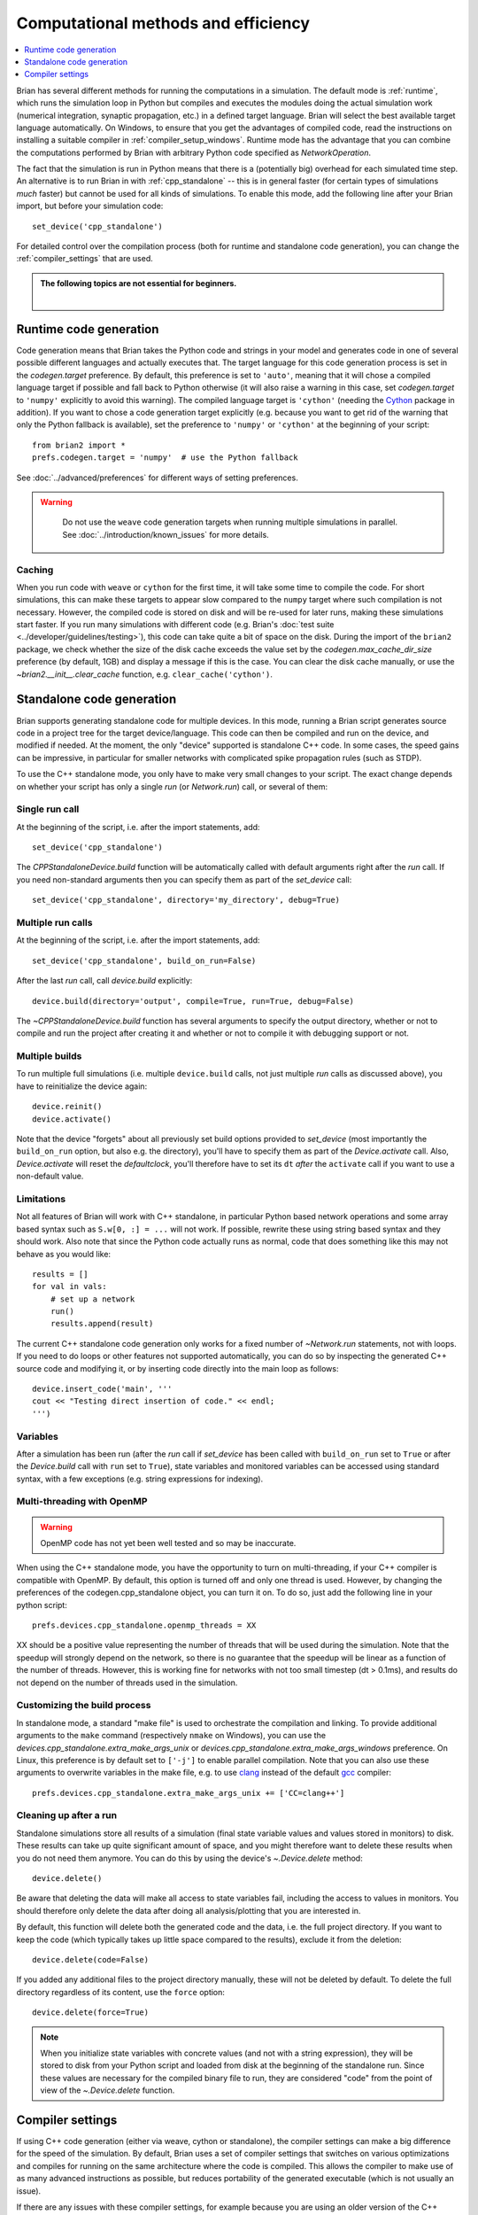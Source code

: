 Computational methods and efficiency
====================================

.. contents::
    :local:
    :depth: 1

Brian has several different methods for running the computations in a
simulation. The default mode is :ref:`runtime`, which runs the simulation loop
in Python but compiles and executes the modules doing the actual simulation
work (numerical integration, synaptic propagation, etc.) in a defined target
language. Brian will select the best available target language automatically.
On Windows, to ensure that you get the advantages of compiled code, read
the instructions on installing a suitable compiler in
:ref:`compiler_setup_windows`.
Runtime mode has the advantage that you can combine the computations
performed by Brian with arbitrary Python code specified as `NetworkOperation`.

The fact that the simulation is run in Python means that there is a (potentially
big) overhead for each simulated time step. An alternative is to run Brian in with
:ref:`cpp_standalone` -- this is in general faster (for certain types of simulations
*much* faster) but cannot be used for all kinds of simulations. To enable this
mode, add the following line after your Brian import, but before your simulation
code::

    set_device('cpp_standalone')

For detailed control over the compilation process (both for runtime and standalone
code generation), you can change the :ref:`compiler_settings` that are used.

.. admonition:: The following topics are not essential for beginners.

    |

.. _runtime:

Runtime code generation
-----------------------
Code generation means that Brian takes the Python code and strings
in your model and generates code in one of several possible different
languages and actually executes that. The target language for this code
generation process is set in the `codegen.target` preference. By default, this
preference is set to ``'auto'``, meaning that it will chose a compiled language
target if possible and fall back to Python otherwise (it will also raise a warning
in this case, set `codegen.target` to ``'numpy'`` explicitly to avoid this warning).
The compiled language target is ``'cython'`` (needing the `Cython`_ package in
addition). If you want to
chose a code generation target explicitly (e.g. because you want to get rid of the
warning that only the Python fallback is available), set the preference to ``'numpy'``
or ``'cython'`` at the beginning of your script::

    from brian2 import *
    prefs.codegen.target = 'numpy'  # use the Python fallback

See :doc:`../advanced/preferences` for different ways of setting preferences.

.. warning::
    Do not use the ``weave`` code generation targets when running multiple
    simulations in parallel. See :doc:`../introduction/known_issues` for more
    details.

 .. _Cython: http://cython.org/

Caching
~~~~~~~
When you run code with ``weave`` or ``cython`` for the first time, it will take
some time to compile the code. For short simulations, this can make these
targets to appear slow compared to the ``numpy`` target where such compilation
is not necessary. However, the compiled code is stored on disk and will be
re-used for later runs, making these simulations start faster. If you run many
simulations with different code (e.g. Brian's
:doc:`test suite <../developer/guidelines/testing>`), this code can take quite
a bit of space on the disk. During the import of the ``brian2`` package, we
check whether the size of the disk cache exceeds the value set by the
`codegen.max_cache_dir_size` preference (by default, 1GB) and display a message
if this is the case. You can clear the disk cache manually, or use the
`~brian2.__init__.clear_cache` function, e.g. ``clear_cache('cython')``.


.. _cpp_standalone:

Standalone code generation
--------------------------
Brian supports generating standalone code for multiple devices. In this mode, running a Brian script generates
source code in a project tree for the target device/language. This code can then be compiled and run on the device,
and modified if needed. At the moment, the only "device" supported is standalone C++ code.
In some cases, the speed gains can be impressive, in particular for smaller networks with complicated spike
propagation rules (such as STDP).

To use the C++ standalone mode, you only have to make very small changes to your script. The exact change depends on
whether your script has only a single `run` (or `Network.run`) call, or several of them:

Single run call
~~~~~~~~~~~~~~~
At the beginning of the script, i.e. after the import statements, add::

    set_device('cpp_standalone')

The `CPPStandaloneDevice.build` function will be automatically called with default arguments right after the `run`
call. If you need non-standard arguments then you can specify them as part of the `set_device` call::

    set_device('cpp_standalone', directory='my_directory', debug=True)

Multiple run calls
~~~~~~~~~~~~~~~~~~
At the beginning of the script, i.e. after the import statements, add::

    set_device('cpp_standalone', build_on_run=False)

After the last `run` call, call `device.build` explicitly::

    device.build(directory='output', compile=True, run=True, debug=False)

The `~CPPStandaloneDevice.build` function has several arguments to specify the output directory, whether or not to
compile and run the project after creating it and whether or not to compile it with debugging support or not.

Multiple builds
~~~~~~~~~~~~~~~
To run multiple full simulations (i.e. multiple ``device.build`` calls, not just
multiple `run` calls as discussed above), you have to reinitialize the device
again::

    device.reinit()
    device.activate()

Note that the device "forgets" about all previously set build options provided
to `set_device` (most importantly the ``build_on_run`` option, but also e.g. the
directory), you'll have to specify them as part of the `Device.activate` call.
Also, `Device.activate` will reset the `defaultclock`, you'll therefore have to
set its ``dt`` *after* the ``activate`` call if you want to use a non-default
value.

Limitations
~~~~~~~~~~~
Not all features of Brian will work with C++ standalone, in particular Python based network operations and
some array based syntax such as ``S.w[0, :] = ...`` will not work. If possible, rewrite these using string
based syntax and they should work. Also note that since the Python code actually runs as normal, code that does
something like this may not behave as you would like::

    results = []
    for val in vals:
        # set up a network
        run()
        results.append(result)

The current C++ standalone code generation only works for a fixed number of `~Network.run` statements, not with loops.
If you need to do loops or other features not supported automatically, you can do so by inspecting the generated
C++ source code and modifying it, or by inserting code directly into the main loop as follows::

    device.insert_code('main', '''
    cout << "Testing direct insertion of code." << endl;
    ''')


Variables
~~~~~~~~~
After a simulation has been run (after the `run` call if `set_device` has been called with ``build_on_run`` set to
``True`` or after the `Device.build` call with ``run`` set to ``True``), state variables and
monitored variables can be accessed using standard syntax, with a few exceptions (e.g. string expressions for indexing).

.. _openmp:

Multi-threading with OpenMP
~~~~~~~~~~~~~~~~~~~~~~~~~~~

.. warning::
    OpenMP code has not yet been well tested and so may be inaccurate.

When using the C++ standalone mode, you have the opportunity to turn on multi-threading, if your C++ compiler is compatible with
OpenMP. By default, this option is turned off and only one thread is used. However, by changing the preferences of the codegen.cpp_standalone
object, you can turn it on. To do so, just add the following line in your python script::

    prefs.devices.cpp_standalone.openmp_threads = XX

XX should be a positive value representing the number of threads that will be
used during the simulation. Note that the speedup will strongly depend on the
network, so there is no guarantee that the speedup will be linear as a function
of the number of threads. However, this is working fine for networks with not
too small timestep (dt > 0.1ms), and results do not depend on the number of
threads used in the simulation.

.. _standalone_custom_build:

Customizing the build process
~~~~~~~~~~~~~~~~~~~~~~~~~~~~~
In standalone mode, a standard "make file" is used to orchestrate the
compilation and linking. To provide additional arguments to the ``make`` command
(respectively ``nmake`` on Windows), you can use the
`devices.cpp_standalone.extra_make_args_unix` or
`devices.cpp_standalone.extra_make_args_windows` preference. On Linux,
this preference is by default set to ``['-j']`` to enable parallel compilation.
Note that you can also use these arguments to overwrite variables in the make
file, e.g. to use `clang <https://clang.llvm.org/>`_ instead of the default
`gcc <https://gcc.gnu.org/>`_ compiler::

    prefs.devices.cpp_standalone.extra_make_args_unix += ['CC=clang++']


.. _compiler_settings:

Cleaning up after a run
~~~~~~~~~~~~~~~~~~~~~~~
Standalone simulations store all results of a simulation (final state variable
values and values stored in monitors) to disk. These results can take up quite
significant amount of space, and you might therefore want to delete these
results when you do not need them anymore. You can do this by using the device's
`~.Device.delete` method::

    device.delete()

Be aware that deleting the data will make all access to state variables fail,
including the access to values in monitors. You should therefore only delete the
data after doing all analysis/plotting that you are interested in.

By default, this function will delete both the generated code and the data, i.e.
the full project directory. If you want to keep the code (which typically takes
up little space compared to the results), exclude it from the deletion::

    device.delete(code=False)

If you added any additional files to the project directory manually, these will
not be deleted by default. To delete the full directory regardless of its
content, use the ``force`` option::

    device.delete(force=True)

.. note::
    When you initialize state variables with concrete values (and not with
    a string expression), they will be stored to disk from your Python script
    and loaded from disk at the beginning of the standalone run. Since these
    values are necessary for the compiled binary file to run, they are
    considered "code" from the point of view of the `~.Device.delete` function.

Compiler settings
-----------------

If using C++ code generation (either via weave, cython or standalone), the
compiler settings can make a big difference for the speed of the simulation.
By default, Brian uses a set of compiler settings that switches on various
optimizations and compiles for running on the same architecture where the
code is compiled. This allows the compiler to make use of as many advanced
instructions as possible, but reduces portability of the generated executable
(which is not usually an issue).

If there are any issues with these compiler settings, for example because
you are using an older version of the C++ compiler or because you want to
run the generated code on a different architecture, you can change the
settings by manually specifying the `codegen.cpp.extra_compile_args`
preference (or by using `codegen.cpp.extra_compile_args_gcc` or
`codegen.cpp.extra_compile_args_msvc` if you want to specify the settings
for either compiler only).
